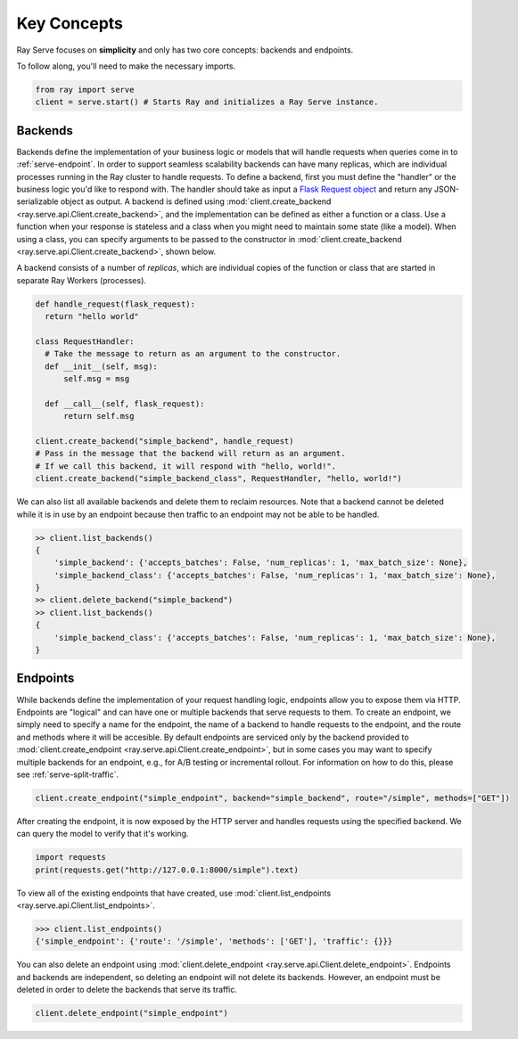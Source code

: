 ============
Key Concepts
============

Ray Serve focuses on **simplicity** and only has two core concepts: backends and endpoints.

To follow along, you'll need to make the necessary imports.

.. code-block:: python

  from ray import serve
  client = serve.start() # Starts Ray and initializes a Ray Serve instance.

.. _`serve-backend`:

Backends
========

Backends define the implementation of your business logic or models that will handle requests when queries come in to :ref:`serve-endpoint`.
In order to support seamless scalability backends can have many replicas, which are individual processes running in the Ray cluster to handle requests.
To define a backend, first you must define the "handler" or the business logic you'd like to respond with.
The handler should take as input a `Flask Request object <https://flask.palletsprojects.com/en/1.1.x/api/?highlight=request#flask.Request>`_ and return any JSON-serializable object as output.
A backend is defined using :mod:`client.create_backend <ray.serve.api.Client.create_backend>`, and the implementation can be defined as either a function or a class.
Use a function when your response is stateless and a class when you might need to maintain some state (like a model).
When using a class, you can specify arguments to be passed to the constructor in :mod:`client.create_backend <ray.serve.api.Client.create_backend>`, shown below.

A backend consists of a number of *replicas*, which are individual copies of the function or class that are started in separate Ray Workers (processes).

.. code-block:: python

  def handle_request(flask_request):
    return "hello world"

  class RequestHandler:
    # Take the message to return as an argument to the constructor.
    def __init__(self, msg):
        self.msg = msg

    def __call__(self, flask_request):
        return self.msg

  client.create_backend("simple_backend", handle_request)
  # Pass in the message that the backend will return as an argument.
  # If we call this backend, it will respond with "hello, world!".
  client.create_backend("simple_backend_class", RequestHandler, "hello, world!")

We can also list all available backends and delete them to reclaim resources.
Note that a backend cannot be deleted while it is in use by an endpoint because then traffic to an endpoint may not be able to be handled.

.. code-block:: python

  >> client.list_backends()
  {
      'simple_backend': {'accepts_batches': False, 'num_replicas': 1, 'max_batch_size': None},
      'simple_backend_class': {'accepts_batches': False, 'num_replicas': 1, 'max_batch_size': None},
  }
  >> client.delete_backend("simple_backend")
  >> client.list_backends()
  {
      'simple_backend_class': {'accepts_batches': False, 'num_replicas': 1, 'max_batch_size': None},
  }

.. _`serve-endpoint`:

Endpoints
=========

While backends define the implementation of your request handling logic, endpoints allow you to expose them via HTTP.
Endpoints are "logical" and can have one or multiple backends that serve requests to them.
To create an endpoint, we simply need to specify a name for the endpoint, the name of a backend to handle requests to the endpoint, and the route and methods where it will be accesible.
By default endpoints are serviced only by the backend provided to :mod:`client.create_endpoint <ray.serve.api.Client.create_endpoint>`, but in some cases you may want to specify multiple backends for an endpoint, e.g., for A/B testing or incremental rollout.
For information on how to do this, please see :ref:`serve-split-traffic`.

.. code-block:: python

  client.create_endpoint("simple_endpoint", backend="simple_backend", route="/simple", methods=["GET"])

After creating the endpoint, it is now exposed by the HTTP server and handles requests using the specified backend.
We can query the model to verify that it's working.

.. code-block:: python

  import requests
  print(requests.get("http://127.0.0.1:8000/simple").text)

To view all of the existing endpoints that have created, use :mod:`client.list_endpoints <ray.serve.api.Client.list_endpoints>`.

.. code-block:: python

  >>> client.list_endpoints()
  {'simple_endpoint': {'route': '/simple', 'methods': ['GET'], 'traffic': {}}}

You can also delete an endpoint using :mod:`client.delete_endpoint <ray.serve.api.Client.delete_endpoint>`.
Endpoints and backends are independent, so deleting an endpoint will not delete its backends.
However, an endpoint must be deleted in order to delete the backends that serve its traffic.

.. code-block:: python

  client.delete_endpoint("simple_endpoint")
